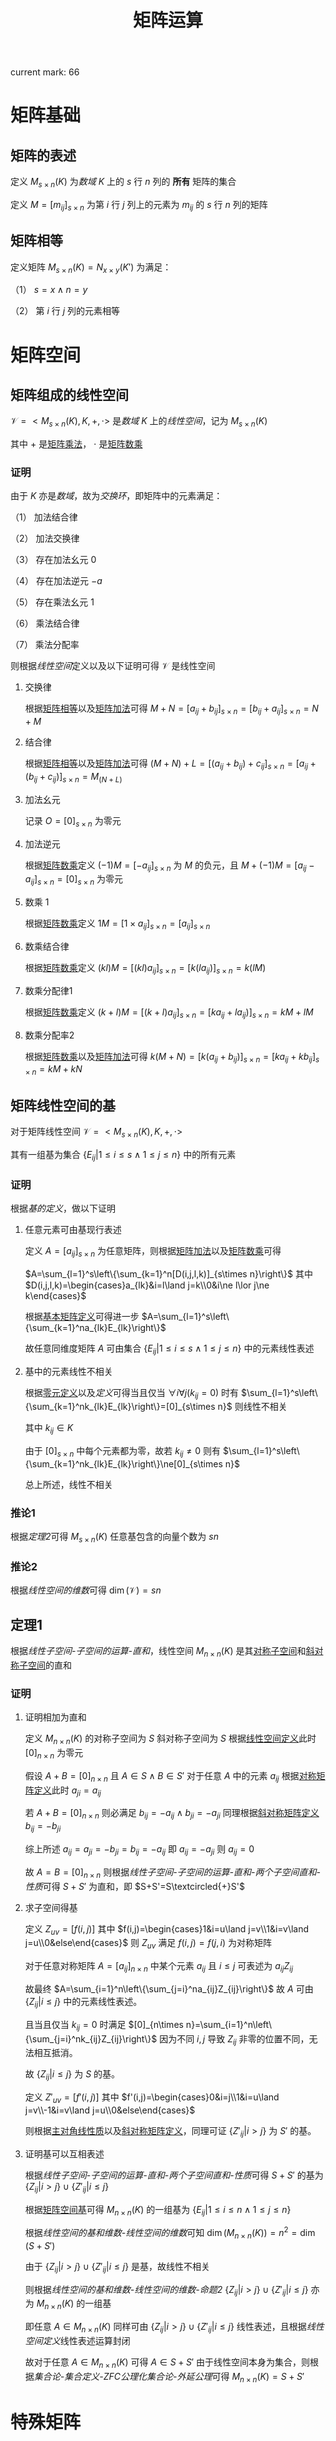 #+LATEX_CLASS: ctexart

#+TITLE: 矩阵运算

current mark: 66

* 矩阵基础

** 矩阵的表述<<MK6>>

定义 $M_{s\times n}(K)$ 为[[~/OneDrive/高等代数/Algb-1-Liner_sys_func.org::MK24][数域]] $K$ 上的 $s$ 行 $n$ 列的 *所有* 矩阵的集合

定义 $M=\left[m_{ij}\right]_{s\times n}$ 为第 $i$ 行 $j$ 列上的元素为 $m_{ij}$ 的 $s$ 行 $n$ 列的矩阵

** 矩阵相等<<MK1>>

定义矩阵 $M_{s\times n}(K)=N_{x\times y}(K')$ 为满足：

（1） $s=x\land n=y$ 

（2） 第 $i$ 行 $j$ 列的元素相等

* 矩阵空间

** 矩阵组成的线性空间<<MK10>>

$\mathcal{V}=<M_{s\times n}(K),K,+,\cdot>$ 是[[~/OneDrive/高等代数/Algb-1-Liner_sys_func.org::MK24][数域]] $K$ 上的[[~/OneDrive/高等代数/Algb-2-Liner_Space.org][线性空间]]，记为 $M_{s\times n}(K)$

其中 $+$ 是[[MK2][矩阵乘法]]， $\cdot$ 是[[MK3][矩阵数乘]]

*** 证明

由于 $K$ 亦是[[~/OneDrive/高等代数/Algb-1-Liner_sys_func.org::MK24][数域]]，故为[[~/OneDrive/高等代数/Algb-4-Multi-equ.org::MK12][交换环]]，即矩阵中的元素满足：

（1） 加法结合律

（2） 加法交换律

（3） 存在加法幺元 $0$

（4） 存在加法逆元 $-a$

（5） 存在乘法幺元 $1$

（6） 乘法结合律

（7） 乘法分配率

则根据[[~/OneDrive/高等代数/Algb-2-Liner_Space.org][线性空间]]定义以及以下证明可得 $\mathcal{V}$ 是线性空间

**** 交换律

根据[[MK1][矩阵相等]]以及[[MK2][矩阵加法]]可得 $M+N=\left[a_{ij}+b_{ij}\right]_{s\times n}=\left[b_{ij}+a_{ij}\right]_{s\times n}=N+M$

**** 结合律

根据[[MK1][矩阵相等]]以及[[MK2][矩阵加法]]可得 $(M+N)+L=\left[(a_{ij}+b_{ij})+c_{ij}\right]_{s\times n}=\left[a_{ij}+(b_{ij}+c_{ij})\right]_{s\times n}=M_(N+L)$

**** 加法幺元<<MK9>>

记录 $O=\left[0\right]_{s\times n}$ 为零元

**** 加法逆元

根据[[MK3][矩阵数乘]]定义 $(-1)M = \left[-a_{ij}\right]_{s\times n}$ 为 $M$ 的负元，且 $M+(-1)M=\left[a_{ij}-a_{ij}\right]_{s\times n}=\left[0\right]_{s\times n}$ 为零元

**** 数乘 $1$

根据[[MK3][矩阵数乘]]定义 $1M=\left[1\times a_{ij}\right]_{s\times n}=\left[a_{ij}\right]_{s\times n}$

**** 数乘结合律

根据[[MK3][矩阵数乘]]定义 $(kl)M=\left[(kl)a_{ij}\right]_{s\times n}=\left[k(la_{ij})\right]_{s\times n}=k(lM)$

**** 数乘分配律1

根据[[MK3][矩阵数乘]]定义 $(k+l)M=\left[(k+l)a_{ij}\right]_{s\times n}=\left[ka_{ij}+la_{ij})\right]_{s\times n}=kM+lM$

**** 数乘分配率2

根据[[MK3][矩阵数乘]]以及[[MK2][矩阵加法]]可得 $k(M+N)=\left[k(a_{ij}+b_{ij})\right]_{s\times n}=\left[ka_{ij}+kb_{ij}\right]_{s\times n}=kM+kN$

** 矩阵线性空间的基<<MK20>>

对于矩阵线性空间 $\mathcal{V}=<M_{s\times n}(K),K,+,\cdot>$

其有一组基为集合 $\left\{E_{ij}\big|1\leq i\leq s\land 1\leq j\leq n\right\}$ 中的所有元素

*** 证明

根据[[~/OneDrive/高等代数/Algb-2-Liner_Space.org::MK36][基的定义]]，做以下证明

**** 任意元素可由基现行表述

定义 $A=[a_{ij}]_{s\times n}$ 为任意矩阵，则根据[[MK2][矩阵加法]]以及[[MK3][矩阵数乘]]可得

$A=\sum_{l=1}^s\left\{\sum_{k=1}^n[D(i,j,l,k)]_{s\times n}\right\}$ 其中 $D(i,j,l,k)=\begin{cases}a_{lk}&i=l\land j=k\\0&i\ne l\lor j\ne k\end{cases}$

根据[[MK8][基本矩阵定义]]可得进一步 $A=\sum_{l=1}^s\left\{\sum_{k=1}^na_{lk}E_{lk}\right\}$

故任意同维度矩阵 $A$ 可由集合 $\left\{E_{ij}\big|1\leq i\leq s\land 1\leq j\leq n\right\}$ 中的元素线性表述

**** 基中的元素线性不相关

根据[[MK9][零元定义]]以及[[~/OneDrive/高等代数/Algb-2-Liner_Space.org::MK8][定义]]可得当且仅当 $\forall i\forall j(k_{ij}=0)$ 时有 $\sum_{l=1}^s\left\{\sum_{k=1}^nk_{lk}E_{lk}\right\}=[0]_{s\times n}$ 则线性不相关

其中 $k_{ij}\in K$

由于 $[0]_{s\times n}$ 中每个元素都为零，故若 $k_{ij}\ne 0$ 则有 $\sum_{l=1}^s\left\{\sum_{k=1}^nk_{lk}E_{lk}\right\}\ne[0]_{s\times n}$

总上所述，线性不相关

*** 推论1

根据[[~/OneDrive/高等代数/Algb-2-Liner_Space.org::MK43][定理2]]可得 $M_{s\times n}(K)$ 任意基包含的向量个数为 $sn$

*** 推论2<<MK52>>

根据[[~/OneDrive/高等代数/Algb-2-Liner_Space.org::MK51][线性空间的维数]]可得 $\dim\left(\mathcal{V}\right)=sn$

** 定理1

根据[[~/OneDrive/高等代数/Algb-2-Liner_Space.org][线性子空间-子空间的运算-直和]]，线性空间 $M_{n\times n}(K)$ 是其[[MK15][对称子空间]]和[[MK16][斜对称子空间]]的直和

*** 证明

**** 证明相加为直和

定义 $M_{n\times n}(K)$ 的对称子空间为 $S$ 斜对称子空间为 $S$ 根据[[MK10][线性空间定义]]此时 $[0]_{n\times n}$ 为零元

假设 $A+B=[0]_{n\times n}$ 且 $A\in S\land B\in S'$ 对于任意 $A$ 中的元素 $a_{ij}$ 根据[[MK17][对称矩阵定义]]此时 $a_{ji}=a_{ij}$

若 $A+B=[0]_{n\times n}$ 则必满足 $b_{ij}=-a_{ij}\land b_{ji}=-a_{ji}$ 同理根据[[MK18][斜对称矩阵定义]] $b_{ij}=-b_{ji}$

综上所述 $a_{ij}=a_{ji}=-b_{ji}=b_{ij}=-a_{ij}$ 即 $a_{ij}=-a_{ji}$ 则 $a_{ij}=0$

故 $A=B=[0]_{n\times n}$ 则根据[[~/OneDrive/高等代数/Algb-2-Liner_Space.org][线性子空间-子空间的运算-直和-两个子空间直和-性质]]可得 $S+S'$ 为直和，即  $S+S'=S\textcircled{+}S'$

**** 求子空间得基

定义 $Z_{uv}=[f(i,j)]$ 其中 $f(i,j)=\begin{cases}1&i=u\land j=v\\1&i=v\land j=u\\0&else\end{cases}$ 则 $Z_{uv}$ 满足 $f(i,j)=f(j,i)$ 为对称矩阵

对于任意对称矩阵 $A=[a_{ij}]_{n\times n}$ 中某个元素 $a_{ij}$ 且 $i\leq j$ 可表述为 $a_{ij}Z_{ij}$

故最终 $A=\sum_{i=1}^n\left\{\sum_{j=i}^na_{ij}Z_{ij}\right\}$ 故 $A$ 可由 $\left\{Z_{ij}\big|i\leq j\right\}$ 中的元素线性表述。

且当且仅当 $k_{ij}=0$ 时满足 $[0]_{n\times n}=\sum_{i=1}^n\left\{\sum_{j=i}^nk_{ij}Z_{ij}\right\}$ 因为不同 $i,j$ 导致 $Z_{ij}$ 非零的位置不同，无法相互抵消。

故 $\left\{Z_{ij}\big|i\leq j\right\}$ 为 $S$ 的基。

定义 $Z'_{uv}=[f'(i,j)]$ 其中 $f'(i,j)=\begin{cases}0&i=j\\1&i=u\land j=v\\-1&i=v\land j=u\\0&else\end{cases}$ 

则根据[[MK19][主对角线性质]]以及[[MK18][斜对称矩阵定义]]，同理可证 $\left\{Z'_{ij}\big|i>j\right\}$ 为 $S'$ 的基。

**** 证明基可以互相表述

根据[[~/OneDrive/高等代数/Algb-2-Liner_Space.org][线性子空间-子空间的运算-直和-两个子空间直和-性质]]可得 $S+S'$ 的基为 $\left\{Z_{ij}\big|i>j\right\}\cup\left\{Z'_{ij}\big|i\leq j\right\}$

根据[[MK20][矩阵空间基]]可得 $M_{n\times n}(K)$ 的一组基为 $\left\{E_{ij}\big|1\leq i\leq n\land 1\leq j\leq n\right\}$ 

根据[[~/OneDrive/高等代数/Algb-2-Liner_Space.org][线性空间的基和维数-线性空间的维数]]可知 $\dim(M_{n\times n}(K))=n^2=\dim(S+S')$

由于 $\left\{Z_{ij}\big|i>j\right\}\cup\left\{Z'_{ij}\big|i\leq j\right\}$ 是基，故线性不相关

则根据[[~/OneDrive/高等代数/Algb-2-Liner_Space.org][线性空间的基和维数-线性空间的维数-命题2]] $\left\{Z_{ij}\big|i>j\right\}\cup\left\{Z'_{ij}\big|i\leq j\right\}$ 亦为 $M_{n\times n}(K)$ 的一组基

即任意 $A\in M_{n\times n}(K)$ 同样可由 $\left\{Z_{ij}\big|i>j\right\}\cup\left\{Z'_{ij}\big|i\leq j\right\}$ 线性表述，且根据[[~/OneDrive/高等代数/Algb-2-Liner_Space.org][线性空间定义]]线性表述运算封闭

故对于任意 $A\in M_{n\times n}(K)$ 可得 $A\in S+S'$ 由于线性空间本身为集合，则根据[[~/OneDrive/离散数学/Disc_Math.org][集合论-集合定义-ZFC公理化集合论-外延公理]]可得 $M_{n\times n}(K)=S+S'$

* 特殊矩阵

** 单位矩阵<<MK4>>

定义单位矩阵 $I_n=[D(i,j)]_{n\times n}$ 其中 $D(i,j)=\begin{cases}1&i=j\\0&i\ne j\end{cases}$

*** 性质<<MK22>>

\begin{aligned}
A_{s\times n}I_n&= A_{s\times n}\\
I_nA_{n\times s}&= A_{s\times n}\\
\end{aligned}

**** 证明

仅证 $A_{s\times n}I_n&= A_{s\times n}$ 其他同理

根据[[MK6][矩阵定义]]以及[[MK5][矩阵乘法]]可的：

\begin{aligned}
&A_{s\times n}I_n\\
=&\left[\begin{matrix}a_{11}&a_{12}&...&a_{1n}\\a_{21}&a_{22}&...&a_{2n}\\...&...&...&...\\a_{s1}&a_{s2}&...&a_{sn}\end{matrix}\right]\left[\begin{matrix}1&0&...&0\\0&1&...&0\\...&...&...&...\\0&0&...&1\end{matrix}\right]\\
=&\left[t_{ij}=\sum_{k=1}^n a_{ik}D(k,j)\right]_{s\times n}\\
=&\left[t_{ij}=a_{ij}\right]_{s\times n}
\end{aligned}

** 基本矩阵<<MK8>>

单位矩阵定义为 $E_{lk}=[D(i,j)]_{s\times n}$ 其中 $D(i,j)=\begin{cases}1&i=l\land j=k\\0&i\ne l\lor j\ne k\end{cases}$

** 对角矩阵

定义对角矩阵为 $A_n=[D(i,j)]_{n\times n}$ 其中 $D(i,j)=\begin{cases}a_{ij}&i=j\\0&i\ne j\end{cases}$

*** 性质

**** 子空间

所有对角矩阵是[[MK10][线性空间]] $M_{n\times n}(K)$ 的子空间

***** 证明<<MK11>>

根据[[~/OneDrive/高等代数/Algb-2-Liner_Space.org][线性子空间-线性子空间充要条件]]依次证明

（1）显然对于 $M_{n\times n}(K)$ 对角矩阵不为空集

（2）根据[[MK2][矩阵加法]] $A_n+B_n$ 亦为对角矩阵

（3）根据[[MK3][矩阵数乘]] $kA_n$ 亦为对角矩阵

综上所述，对角矩阵是 $M_{n\times n}(K)$ 的线性子空间

**** 乘法封闭

定义 $A_n,B_n$ 为对角阵，则 $A_nB_n$ 根据[[MK5][矩阵乘法]]亦为对角阵

** 数量矩阵

定义 $kI_n$ 为数量矩阵，其中 $k\in K$ 且 $I_n$ 为[[MK4][单位矩阵]]

*** 性质

**** 子空间

所有数量矩阵是[[MK10][线性空间]] $M_{n\times n}(K)$ 的子空间

***** 证明

同[[MK11][之前证明]]

**** 运算性质

\begin{aligned}
(k_1I_n)(k_2I_n)&=k_1k_2I_n\\
(kI_n)A_n&=kA_n\\
(kI_n)A_n&=A_n(kI_n)
\end{aligned}

** 上（下）三角矩阵<<MK33>>

定义 $A_n=\left[D(i,j)\right]_{n\times n}$ 若：

（1） $D(i,j)=\begin{cases}a_{ij}&j\geq i\\0&j<i\end{cases}$ 则为上三角矩阵

（2） $D(i,j)=\begin{cases}a_{ij}&j\leq i\\0&j>i\end{cases}$ 则为下三角矩阵

*** 性质

**** 子空间

所有上（下）三角矩阵是[[MK10][线性空间]] $M_{n\times n}(K)$ 的子空间

证明[[MK11][同理]]

**** 乘法封闭

根据[[MK5][矩阵乘法]]定义，任意两个上三角矩阵相乘仍然得上三角矩阵

同理，任意两个下三角矩阵相乘仍然得下三角矩阵

** 对称矩阵<<MK17>>

若 $A_{s\times n}$ 为对称矩阵，则有 $A^T=A$ 即：

（1） $s=n$

（2） $A_{n\times n}^T=A_{n\times n}$

*** 性质

**** 子空间<<MK15>>

所有对称矩阵是[[MK10][线性空间]] $M_{n\times n}(K)$ 的子空间

证明[[MK11][同理]]

**** 计算性质

若 $A=[a_{ij}]_{n\times n}$ 为对称矩阵，则根据[[MK14][矩阵转置]] $a_{ij}=a_{ij}$

** 斜对称矩阵

*** 定义<<MK18>>

若 $A_{s\times n}$ 为斜对称矩阵，则有 $A^T=A$ 即：

（1） $s=n$

（2） $A_{n\times n}^T=-A_{n\times n}$

*** 性质

**** 子空间<<MK16>>

所有斜对称矩阵是[[MK10][线性空间]] $M_{n\times n}(K)$ 的子空间

证明[[MK11][同理]]

**** 主对角线<<MK19>>

斜对称矩阵的主对角线上的元素全部为 $0$

***** 证明

根据定义可得若 $A_n=\left[a_{ij}\right]_{n\times n}$ 为斜对称矩阵，则 $A_n^T=-A_n$

故有 $a_{ij}=-a_{ji}$ 则对角线上的元素有 $a_{ii}=-a_{ii}=0$

** 初等矩阵<<MK13>>

*** 定义

以[[MK4][单位矩阵]]为基础，初等矩阵主要包含一下三种

**** 第一型<<MK12>>

单位矩阵 $I_n\xrightarrow{\textcircled{i}+k\textcircled{j}}P^2_n(i,kj)$ 即单位矩阵得第 $j$ 列乘以 $k$ 加到第 $i$ 行
 
或者 $I_n\xrightarrow[\textcircled{j}+k\textcircled{i}]{} P^1_n(i,kj)$ 即单位矩阵第 $i$ 列乘以 $k$ 加到第 $j$ 列

由于单位矩阵仅对角线上的元素为 $1$ 其余均为 $0$ ，故 $j$ 行仅有 $j$ 列的元素为 $1$ 乘以 $k$ 后加到 $i$ 行，则 $i$ 行 $j$ 列元素变为 $k$

同理 $i$ 列仅有 $i$ 行元素为 $1$ 乘以 $k$ 后加到 $j$ 列后第 $j$ 列 $i$ 行的元素为 $k$

故得 $P^1_n(i,kj)=P^2_n(i,kj)$ 综合把转换后得第一型初等矩阵记作 $P_n(i,kj)$

**** 第二型

单位矩阵 $I_n\xrightarrow{\textcircled{i}\Leftrightarrow\textcircled{j}}P^1_n(i,j)$ 即单位矩阵 $i,j$ 行互换

或者 $I_n\xrightarrow[\textcircled{j}\Leftrightarrow\textcircled{i}]{}P^2_n(i,j)$ 即单位矩阵第 $j,i$ 列互换

[[MK12][同理可证]] $P^2_n(i,j)=P^1_n(i,j)$ 故记作 $P_n(i,j)$

**** 第三型

单位矩阵 $I_n\xrightarrow{k\textcircled{i}}P^1_n(ki)$ 即单位矩阵 $i$ 行乘以 $k$

或者 $I_n\xrightarrow[k\textcircled{i}]{}P^2_n(ki)$ 即单位矩阵第 $i$ 列乘以 $k$

[[MK12][同理可证]] $P^2_n(ki)=P^1_n(ki)$ 故记作 $P_n(ki)$

*** 初等变换<<MK32>>

初等矩阵相当于初等行变换，其中

**** 第一型<<MK30>>

$P_n(i,kj)A_{n\times s}$ 相当于 $A\xrightarrow{\textcircled{i}+k\textcircled{j}}B$

$A_{s\times n}P_n(i,kj)$ 相当于 $A\xrightarrow[\textcircled{i}+k\textcircled{j}]{}B$

***** 证明

仅证右乘，左乘同理

根据[[MK13][定义]] $P_n(u,kv)=\left[f(i,j)\right]_{n\times n}$ 其中 $f(i,j)=\begin{cases}k&i=u\land j=v\\1&i=j\\0&else\end{cases}$

故根据[[MK5][矩阵乘法]]可得 $P_n(u,kv)A_{s\times n}=\left[t_{ij}=\sum_{k=1}^n f(i,k)a_{kj}\right]_{s\times n}$

根据 $f(i,j)$ 的定义，对于任意 $i\ne a$ 可得 $t_{ij}=a_{ij}$

对于 $i=u$ 则有 $f(u,j)=\begin{cases}k&j=v\\1&j=u\\0&else\end{cases}$ 故有 $t_{ij}=ka_{vj}+a_{uj}$ 即矩阵 $A_{n\times s}$ 的第 $v$ 行乘以 $k$ 加上第 $u$ 行

**** 第二型<<MK42>>

$P_n(i,j)$ 右乘矩阵 $A_{n\times s}$ 相当于 $A\xrightarrow{\textcircled{i}\leftrightarrow\textcircled{j}}B$

$P_n(i,j)$ 左乘矩阵 $A_{s\times n}$ 相当于 $A\xrightarrow[\textcircled{i}\Leftrightarrow\textcircled{j}]{}B$

***** 证明

仅证右乘，左乘同理

根据[[MK13][定义]] $P_n(u,v)=\left[f(i,j)\right]_{n\times n}$ 其中 $f(i,j)=\begin{cases}1&(i=u\land j=v)\lor(i=v\land j=v)\\1&i\ne u\land i\ne v\land i=j\\0&else\end{cases}$

故根据[[MK5][矩阵乘法]]可得 $P_n(u,kv)A_{s\times n}=\left[t_{ij}=\sum_{k=1}^n f(i,k)a_{kj}\right]_{s\times n}$

当 $i\ne u\land i\ne v$ 时有 $t_{ij}=a_{ij}$

当 $i=u$ 时 $f(u,j)=\begin{cases}1&j=v\\0&else\end{cases}$ 故有 $t_{uj}=a_{vj}$ 同理可证当 $i=v$ 时 $t_{vj}=a_{uj}$

综上所述，右乘的结果为矩阵 $A_{n\times s}$ 得 $u,v$ 行互换

**** 第三型<<MK43>>

$P_n(ki)$ 右乘矩阵 $A_{n\times s}$ 相当于 $A\xrightarrow{k\textcircled{i}}B$

$P_n(ki)$ 左乘矩阵 $A_{s\times n}$ 相当于 $A\xrightarrow[k\textcircled{i}]{}B$

***** 证明

仅证右乘，左乘同理

根据[[MK13][定义]] $P_n(ku)=\left[f(i,j)\right]_{n\times n}$ 其中 $f(i,j)=\begin{cases}k&i=u\land j=u\\1&i=j\\0&else\end{cases}$

故根据[[MK5][矩阵乘法]]可得 $P_n(u,kv)A_{s\times n}=\left[t_{ij}=\sum_{k=1}^n f(i,k)a_{kj}\right]_{s\times n}$

当 $i\ne u$ 时右 $t_{ij}-a_{ij}$

当 $i=u$ 时  $f(u,j)=\begin{cases}k&j=u\\0&else\end{cases}$ 则有 $t_{uj}=ka_{uj}$ 即 $A_{n\times s}$ 的第 $u$ 行乘以 $k$

*** 与矩阵乘法<<MK48>>

初等矩阵 $P$ 与任意 $n$ 阶矩阵 $A$ 相乘有 $|PA|=|AP|=|P||A|$

**** 证明

***** 第一型

根据[[~/OneDrive/高等代数/Algb-1-Liner_sys_func.org::MK18][上三角矩阵行列式]]可得该型初等矩阵行列式 $|P|=1$

根据[[~/OneDrive/高等代数/Algb-1-Liner_sys_func.org::MK19][初等行变换]]以及[[MK32][初等变换]]可得 $|PA|=|AP|=|A|$

此时 $|PA|=|AP|=|P||A|=1|A|=|A|$ 成立

***** 第二型

根据[[~/OneDrive/高等代数/Algb-1-Liner_sys_func.org::MK13][两行互换]]可得该型初等矩阵行列式 $|P|=-1$

根据[[~/OneDrive/高等代数/Algb-1-Liner_sys_func.org::MK19][初等行变换]]以及[[MK32][初等变换]]可得 $|PA|=|AP|=-|A|$

此时 $|PA|=|AP|=|P||A|=-1|A|=-|A|$ 成立

***** 第三型

根据[[~/OneDrive/高等代数/Algb-1-Liner_sys_func.org::MK14][行乘系数]]可得该型初等矩阵行列式 $|P|=k$ 其中 $k$ 为对应的系数

根据[[~/OneDrive/高等代数/Algb-1-Liner_sys_func.org::MK19][初等行变换]]以及[[MK32][初等变换]]可得 $|PA|=|AP|=k|A|$

此时 $|PA|=|AP|=|P||A|=k|A|$ 成立

* 基本运算<<MK49>>

** 基本运算定义

*** 矩阵加法<<MK2>>

若 $M=\left[\begin{matrix}a_{11}&a_{12}&...&a_{1n}\\a_{21}&a_{22}&...&a_{2n}\\...&...&...&...\\a_{m1}&a_{m2}&...&a_{mn}\end{matrix}\right],N=\left[\begin{matrix}b_{11}&b_{12}&...&b_{1n}\\b_{21}&b_{22}&...&b_{2n}\\...&...&...&...\\b_{m1}&b_{m2}&...&b_{mn}\end{matrix}\right]$ 

则定义 $M+N=\left[\begin{matrix}a_{11}+b_{11}&a_{12}+b_{12}&...&a_{1n}+b_{1n}\\a_{21}+b_{21}&a_{22}+b_{22}&...&a_{2n}+b_{2n}\\...&...&...&...\\a_{m1}+b_{m1}&a_{m2}+b_{m2}&...&a_{mn}+b_{mn}\end{matrix}\right]$ 

*** 矩阵数乘<<MK3>>

若 $M=\left[\begin{matrix}a_{11}&a_{12}&...&a_{1n}\\a_{21}&a_{22}&...&a_{2n}\\...&...&...&...\\a_{m1}&a_{m2}&...&a_{mn}\end{matrix}\right],k\in K$ 则定义 $kM=\left[\begin{matrix}ka_{11}&ka_{12}&...&ka_{1n}\\ka_{21}&ka_{22}&...&ka_{2n}\\...&...&...&...\\ka_{m1}&ka_{m2}&...&ka_{mn}\end{matrix}\right]$

*** 矩阵乘法<<MK5>>

若 $M=\left[\begin{matrix}a_{11}&a_{12}&...&a_{1n}\\a_{21}&a_{22}&...&a_{2n}\\...&...&...&...\\a_{s1}&a_{s2}&...&a_{sn}\end{matrix}\right],N=\left[\begin{matrix}b_{11}&b_{12}&...&b_{1t}\\b_{21}&b_{22}&...&b_{2t}\\...&...&...&...\\b_{n1}&b_{n2}&...&b_{nt}\end{matrix}\right]$ 

则定义 $MN=\left[t_{ij}=\sum_{k=1}^n a_{ik}b_{kj}\right]_{s\times t}$

*** 矩阵的幂

定义 $A_n$ 为 $n$ 行 $n$ 列的矩阵，则定义 $A^k_n=A_nA_n...A_n$ 即 $A$ 的 $n$ 次幂为 $n$ 个 $A_n$ [[MK5][相乘]]

若 $k=0$ 则 $A^0_n=I_n$ 为 $n$ 阶[[MK4][单位矩阵]]

*** 矩阵转置<<MK14>>

若矩阵 $A=[a_{ij}]$ 则有 $A^t=[b_{ij}=a_{ji}]$ 即行列位置交换

*** 矩阵求逆

若矩阵 $A=[a_{ij}]$ 且[[MK28][可逆]]，则 $A^{-1}_n=\frac{1}{|A_n|}\left([U_{ij}]^T_{n\times n}\right)$ 为其逆矩阵，其中 $U_{ij}$ 定义为[[~/OneDrive/高等代数/Algb-1-Liner_sys_func.org][行列式-其他定义-代数余子式]]。

** 基本运算性质

*** 加法<<MK50>>

**** 交换律

若矩阵 $A,B$ 可加，则有 $A+B=B+A$

***** 证明

易证，略

**** 结合律

若矩阵 $A,B,C$ 两两可加，则有 $(A+B)+C=A+(B+C)$ 

***** 证明

易证，略

*** 乘法<<MK51>>

**** 结合律<<MK21>>

若可乘矩阵 $A,B,C$ 则有 $(AB)C=A(BC)$

***** 证明

定义 $A=[a_{ij}]_{u\times v},B=[b_{ij}]_{v\times w},C=[c_{ij}]_{w\times x}$ 则有

（1） $AB = \left[\sum_{l=1}^v a_{il}b_{lj}\right]_{u\times w}$

（2） $BC = \left[\sum_{l=1}^v b_{il}c_{lj}\right]_{v\times x}$

故进一步有：

（1）  $(AB)C = \left[\sum_{l=1}^w \left\{\left(\sum_{k=1}^v a_{ik}b_{kl}\right) c_{lj}\right\}\right]_{u\times x}$

（2）  $A(BC) = \left[\sum_{l=1}^v\left\{a_{il}\left(\sum_{k=1}^w b_{lk}c_{kj}\right)\right\}\right]_{u\times w}$

由于

\begin{aligned}
\sum_{l=1}^w\left\{\left(\sum_{k=1}^v a_{ik}b_{kl}\right) c_{lj}\right\}&=\sum_{l=1}^w \left(\sum_{k=1}^v a_{ik}b_{kl}c_{lj}\right)\\
&=\sum_{l=1}^w \left(a_{i1}b_{1l}c_{lj}+\sum_{k=2}^v a_{ik}b_{kl}c_{lj}\right)\\
&=\sum_{l=1}^wa_{i1}b_{1l}c_{lj} + \sum_{l=1}^w \left(\sum_{k=2}^v a_{ik}b_{kl}c_{lj}\right)\\
&=a_{i1}\sum_{l=1}^wb_{1l}c_{lj} + \sum_{l=1}^w \left(\sum_{k=2}^v a_{ik}b_{kl}c_{lj}\right)\\
&=a_{i1}\sum_{l=1}^wb_{1l}c_{lj}+a_{i2}\sum_{l=1}^wb_{2l}c_{lj}+...+a_{iv}\sum_{l=1}^wb_{vl}c_{lj}\\
&=\sum_{k=1}^v\left(a_{ik}\sum_{l=1}^wb_{kl}c_{lj}\right)\\
\end{aligned}

故有 $\sum_{l=1}^w \left\{\left(\sum_{k=1}^v a_{ik}b_{kl}\right) c_{lj}\right\}=\sum_{l=1}^v\left\{a_{il}\left(\sum_{k=1}^w b_{lk}c_{kj}\right)\right\}$ 则 $(AB)C=A(BC)$

**** 分配律<<MK54>>

若可乘矩阵 $A,B,C$ 则有 $A(B+C)=AB+AC, (A+B)C=AC+BC$

***** 证明

仅证 $A(B+C)=AB+AC$ ，另一半同理可证

定义 $A=[a_{ij}]_{u\times v},B=[b_{ij}]_{v\times w},C=[c_{ij}]_{v\times w}$ 则有

（1） $B+C=[b_{ij}+c_{ij}]_{v\times w}$

（2） $AB = \left[\sum_{l=1}^v a_{il}b_{lj}\right]_{u\times w}$

（3） $AC = \left[\sum_{l=1}^v a_{il}c_{lj}\right]_{u\times w}$

则有

（1） $AB+AC=\left[\sum_{l=1}^v a_{il}b_{lj}+\sum_{l=1}^v a_{il}c_{lj}\right]_{u\times w}=\left[\sum_{l=1}^v a_{il}(b_{lj}+c_{lj})\right]_{u\times w}$

（2） $A(B+C)=\left[\sum_{l=1}^v a_{il}(b_{lj}+c_{lj})\right]_{u\times w}$

故有 $A(B+C)=AB+AC$ 

**** 单位矩阵相乘得本身

若[[MK4][单位矩阵]] $I_n$ 与矩阵 $A=[a_{ij}]_{n\times s},B=[b_{ij}]_{s\times n}$ 则有 $I_nA=A,BI_n=B$

**** 矩阵秩的关系<<MK24>>

若矩阵 $A,B$ 可以相乘，则有 $rank(AB)\leq\min\left\{rank(A),rank(B)\right\}$ 

其中 $rank(X)$ 表示 $X$ 的[[~/OneDrive/高等代数/Algb-2-Liner_Space.org::MK55][秩]]

***** 证明

定义 $A=\left[\begin{matrix}a_{11}&a_{12}&...&a_{1n}\\a_{21}&a_{22}&...&a_{2n}\\...&...&...&...\\a_{s1}&a_{s2}&...&a_{sn}\end{matrix}\right]=\left[\vec{a}_1,...,\vec{a}_n\right]$ 其中 $\vec{a}_i=\left[\begin{matrix}a_{1i}\\a_{2i}\\...\\a_{si}\end{matrix}\right]$ 即矩阵 $A$ 的列向量

定义 $B=\left[\begin{matrix}b_{11}&b_{12}&...&b_{1t}\\b_{21}&b_{22}&...&b_{2t}\\...&...&...&...\\b_{n1}&b_{n2}&...&b_{nt}\end{matrix}\right]$ 则根据[[MK5][乘法定义]]可得 $AB=\left[\begin{matrix}\sum_{i=1}^n\vec{a}_ib_{i1}&\sum_{i=1}^n\vec{a}_ib_{i2}&...&\sum_{i=1}^n\vec{a}_ib_{it}\end{matrix}\right]$

则根据[[~/OneDrive/高等代数/Algb-2-Liner_Space.org][向量组关系-线性表述]]， $AB$ 的列向量可由 $A$ 的列向量线性表述

故根据[[~/OneDrive/高等代数/Algb-2-Liner_Space.org][向量组关系-向量组秩的性质-性质2]]可得 $AB$ 的列秩小于等于 $A$ 的列秩

进一步由于[[~/OneDrive/高等代数/Algb-2-Liner_Space.org][线性空间与矩阵-一般矩阵行秩与列秩-定义]]可的 $rank(AB)\leq rank(A)$

根据[[MK7][转置性质]]可的 $(AB)^T=B^TA^T$ 则根据本性质有 $rank\left((AB)^T\right)=rank\left(B^TA^T\right)\leq rank\left(B^T\right)$

由于[[~/OneDrive/高等代数/Algb-2-Liner_Space.org][线性空间与矩阵-一般矩阵行秩与列秩]]可的同一矩阵行秩等于列秩，固有 $rank(AB)=rank\left((AB)^T\right),rank(B)=rank\left(B^T\right)$

故亦有 $rank(AB)\leq rank(B)$

综上所述 $rank(AB)\leq\min\left\{rank(A),rank(B)\right\}$ 

*** 数乘<<MK25>>

若 $k\in K$ 其中 $K$ 为[[~/OneDrive/高等代数/Algb-1-Liner_sys_func.org][数域]]， $A,B$ 为可相乘的矩阵，则有 $(kA)B=k(AB)=A(kB)$

*** 幂

由定义可的

\begin{aligned}
A_n^kA_n^l&=A_n^lA_n^k=A_n^{k+l}\\
\left(A_n^k\right)^l&=A_n^{kl}
\end{aligned}

*** 转置<<MK7>>

\begin{aligned}
(A+B)^T&=A^T+B^T\\
(kA)^T&=kA^T\\
(AB)^T&=B^TA^T\\
\end{aligned}

**** 证明

仅证 $(AB)^T&=B^TA^T$ 定义 $A=[a_{ij}]_{s\times n},B=[b_{ij}]_{n\times m}$ 则有

\begin{aligned}
(AB)^T&=\left[t_{ij}=\sum_{k=1}^n a_{ik}b_{kj}\right]_{s\times m}^T\\
&=\left[u_{ij}=\sum_{k=1}^n a_{jk}b_{ki}\right]_{m\times s}
\end{aligned}

同理有

\begin{aligned}
B^TA^T&=\left[b'_{ij}=b_{ji}\right]_{m\times n}\left[a'_{ij}=a_{ji}\right]_{n\times s}\\
&=\left[u_{ij}=\sum_{k=1}^n b'_{ik}a'_{kj}=\sum_{k=1}^n b_{ki}a_{jk}\right]_{m\times s}\\
\end{aligned}

* 矩阵的逆<<MK28>>

矩阵 $A_n$ 行列数均为 $n$ ，若存在矩阵 $B$ 满足 $A_nB=BA_n=I$

则称 $A$ 为可逆矩阵 $B$ 为 $A$ 的逆矩阵，记作 $A^{-1}$ 其中 $I$ 为单位矩阵

** 性质

*** 逆矩阵为行列数相等的方阵<<MK23>>

由于 $A_n$ 行数为 $n$ 则 $A_nB$ 行数亦为 $n$ 。由于 $A_nB=I$ 为单位矩阵，根据[[MK4][定义]]行列相等，故得 $A_nB$ 列数亦为 $n$ 

根据[[MK5][矩阵乘法]]可得 $B$ 的行列数亦为 $n$

*** 逆矩阵唯一<<MK26>>

若 $A_n$ 可逆，则存在唯一逆矩阵

**** 证明

若 $AB=BA=I$ 且 $AC=CA=I$

则根据[[MK21][结合率]]可得 $(BA)C=B(AC)$ 进一步 $IC=BI$

根据[[MK23][之前证明]]可得 $A,B,C,I$ 行列数均相等，故根据[[MK22][单位矩阵性质]]可得 $C=B$

*** 可逆的充要条件<<MK29>>

方阵 $A_n$ 可逆的充要条件为 $|A_n|\ne0$

**** 证明

***** 必要

若 $A_n$ 可逆，则有 $A_nA^{-1}_n=I_n$ 根据[[~/OneDrive/高等代数/Algb-2-Liner_Space.org::MK8][线性相关与线性无关]] $I_n$ 列向量均线性不相关

故根据[[~/OneDrive/高等代数/Algb-2-Liner_Space.org::MK58][推论1]]可得 $rank(I_n)=n$

根据[[MK24][乘法性质]]可得 $rank(I_n)=rank(A_nA^{-1}_n)\leq rank(A_n)$ 

根据[[~/OneDrive/高等代数/Algb-2-Liner_Space.org::MK55][秩的定义]]可得 $A_n$ 秩最大为 $n$ 即 $rank(A_n)\leq n$ 故得 $rank(A_n)=n$

根据[[~/OneDrive/高等代数/Algb-2-Liner_Space.org::MK57][行列式与线性相关性]]可得 $|A_n|\ne0$ 时行列向量线性无关

同理根据[[~/OneDrive/高等代数/Algb-2-Liner_Space.org::MK55][列秩与行秩的定义]]以及[[~/OneDrive/高等代数/Algb-2-Liner_Space.org::MK56][一般矩阵行秩与列秩]]可得当且仅当行列向量线性无关时 $rank(A_n)=n$

综上所属若 $A_n$ 可逆，则 $rank(A_n)=n$ 则 $|A_n|\ne0$

***** 充分<<MK27>>

构建矩阵 $B=[U_{ij}]^T_{n\times n}$ ，其中 $U_{ij}$ 定义为 $A_n$ 对于元素 $a_{ij}$ 的[[~/OneDrive/高等代数/Algb-1-Liner_sys_func.org::MK25][代数余子式]]。

根据[[MK5][矩阵乘法]]可得 $A_nB=\left[t_{ij}=\sum_{k=1}^n a_{ik}U_{jk}\right]_{n\times n}$ ，则根据[[~/OneDrive/高等代数/Algb-2-Liner_Space.org::MK107][推论2]]可得 $t_{ij}=\begin{cases}|A_n|&i=j\\0&i\ne j\end{cases}$

则根据[[MK3][矩阵数乘]]可得 $\frac{1}{|A_n|}A_nB=I_n$ 根据[[MK25][数乘性质]]可得 $\frac{1}{|A_n|}A_nB=A_n\left(\frac{1}{|A_n|}B\right)=I_n$

类似可证 $\left(\frac{1}{|A_n|}B\right)A_n=I_n$ 且根据[[MK26][唯一性]]可得 $A^{-1}_n=\left(\frac{1}{|A_n|}B\right)$

故当 $|A_n|\ne0$ 时 $\left(\frac{1}{|A_n|}B\right)$ 存在且有定义，故 $A_n$ 可逆

** 定理

*** 定理1

若 $A_n=[a_{ij}]_{n\times n}$ 可逆，则 $A^{-1}_n=\frac{1}{|A_n|}\left([U_{ij}]^T_{n\times n}\right)$ ，其中 $U_{ij}$ 定义为 $a_{ij}$ 的[[~/OneDrive/高等代数/Algb-1-Liner_sys_func.org::MK25][代数余子式]]

证明与[[MK27][之前]]同理。进一步定义 $A^*=[U_{ij}]^T_{n\times n}$ 成为矩阵 $A$ 的伴随矩阵

*** 定理2<<MK31>>

若 $n$ 阶矩阵 $A_n,B_n$ 满足 $A_nB_n=I_n$ 其中 $I_n$ 是[[MK4][单位矩阵]]，则有 $A_n,B_n$ 可逆且 $A_n^{-1}=B_n,B^{-1}_n=A_n$

**** 证明

根据[[~/OneDrive/高等代数/Algb-2-Liner_Space.org][线性相关与线性无关-定义]] $I_n$ 行、列向量均线性不相关，故根据[[~/OneDrive/高等代数/Algb-2-Liner_Space.org][线性空间与矩阵-一般矩阵行秩与列秩-推论1]]可得 $rank(I_n)=n$

根据[[MK24][乘法性质]]可得 $rank(I_n)=rank(A_nB_n)\leq rank(A_n)$ 

根据[[~/OneDrive/高等代数/Algb-2-Liner_Space.org][线性空间与矩阵-矩阵的秩与行列式]]可得 $A_n$ 秩最大为 $n$ 即 $rank(A_n)\leq n$ 故得 $rank(A_n)=n$

根据[[~/OneDrive/高等代数/Algb-2-Liner_Space.org][线性空间与矩阵-行列式与线性相关性]]可得 $|A_n|\ne0$ 故根据[[MK29][充要条件]]可得 $A_n$ 可逆

即存在 $A_n^{-1}$ 满足 $A_n^{-1}A_n=A_nA_n^{-1}=I_n$ 又根据[[MK26][唯一性]]可得 $B=A_n^{-1}$

同理可证 $B_n$ 可逆且 $B^{-1}_n=A_n$

*** 定理3<<MK36>>

[[MK13][初等矩阵]]均可逆，且有：

\begin{aligned}
&P_n(i,kj)^{-1}=P_n(i,-kj)\\
&P_n(i,j)^{-1}=P_n(i,j)\\
&P_n(ki)^{-1}=P_n\left(\frac{1}{k}i\right)
\end{aligned}

**** 证明

仅证 $P_n(i,kj)^{-1}=P_n(i,-kj)$ 根据[[MK12][定义]]可得该矩阵位[[MK4][单位矩阵]]第 $i$ 行加上 $j$ 行的 $k$ 倍所得

故仅需在 $i$ 行减去 $j$ 行的 $k$ 倍即得单位矩阵。

根据[[MK30][初等变换]]可得当乘以 $P_n(i,-kj)$ 相当与该初等变换。

*** 定理4<<MK35>>

若矩阵 $S_i,i\in N\land 1\leq i\leq n$ 为 $n$ 个 $k$ 阶可逆矩阵，则有 $\prod_{i=1}^n S_i$ 可逆

且其逆矩阵位 $\prod_{i=n}^1 S^{-1}_i$ （注意：此处第一个位 $S^{-1}_n$ 依次递减）

即可逆矩阵乘法封闭

**** 证明

当 $n=2$ 时根据[[MK21][结合律]] $(S_1S_2)(S^{-1}_2S^{-1}_1)=S_1(S_2S^{-1}_2)S^{-1}_1=S_1IS^{-1}_1=I$ 根据[[MK31][定理2]]可得 $(S_1S_2)$ 可逆，且 $(S_1S_2)^{-1}=S^{-1}_2S^{-1}_1$

当 $n=k+1$ 且 $n=k$ 成立时 $\prod_{i=1}^k S_i$ 可逆且逆矩阵为 $\prod_{i=k}^1 S^{-1}_i$ 

则根据 $n=2$ 时证明 $\left(\prod_{i=k}^1 S_i\right)S_{k+1}$ 可逆，且 $\left[\left(\prod_{i=k}^1 S_i\right)S_{k+1}\right]^{-1}=S^{-1}_{k+1}\left(\prod_{i=k}^1 S^{-1}_i\right)=\left(\prod_{i=k+1}^1 S^{-1}_i\right)$

*** 定理5

若矩阵 $A_n$ 可逆，则其[[MK14][转置]]矩阵 $A^T_n$ 亦可逆，且其逆矩阵为 $\left(A^T_n\right)^{-1}=\left(A^{-1}_n\right)^T$ 

**** 证明

根据[[MK7][转置性质]]可得 $I=I^T=\left(AA^{-1}\right)^T=\left(A^{-1}\right)^TA^T$ 同理可证 $A^T\left(A^{-1}\right)^T=I$

*** 定理6<<MK35>>

若矩阵 $A_n$ 可逆，则必可经过[[MK32][初等变换]]化为[[MK4][单位矩阵]]

**** 证明

由于任意行列式可经过[[MK32][初等变换]]化为[[~/OneDrive/高等代数/Algb-1-Liner_sys_func.org][线性方程组-其他定义-阶梯矩阵]]

则根据[[~/OneDrive/高等代数/Algb-2-Liner_Space.org][线性空间与矩阵-阶梯矩阵的行秩与列秩]]可知 $\dim(A_n)=n$ 与主元个数相等

由于 $A_n$ 为 $n$ 行列的方阵，则化为阶梯矩阵后必为[[MK33][上三角矩阵]]

故可通过初等变换：

（1）将所有主元除以自身变为 $1$

（2）从最后一行开始，依次递减消去该行主元同列的所有元素，使其为零

故得单位矩阵

*** 定理7<<MK37>>

方阵 $A_n$ 可逆的充要条件是 $A_n=\prod_{i=1}^n P_i$ 其中 $n$ 为有限数，$P_i$ 为[[MK13][初等矩阵]]

**** 证明

***** 充分

根据[[MK35][定理6]]以及[[MK32][初等变换]]可得 $A_n$ 可逆，则有 $A_n\prod_{i=1}^n P_i=I_n$ 其中 $I_n$ 位 $n$ 阶[[MK4][单位矩阵]]

根据[[MK35][定理4]]可得 $\left(\prod_{i=1}^nP_i\right)^{-1}=\prod_{i=n}^1P^{-1}_i$ 故有 $A_n=A_nI_n=A_n\prod_{i=1}^nP_i\left(\prod_{i=1}^nP_i\right)^{-1}=I_n\left(\prod_{i=1}^nP_i\right)^{-1}=I_n\prod_{i=n}^1P^{-1}_i$

故有 $A_n=\prod_{i=n}^1P^{-1}_i$ 其中 $P^{-1}_n$ 为初等矩阵的逆矩阵

根据[[MK36][定理3]]可得初等矩阵逆矩阵仍为初等矩阵，故证毕。

***** 必要

若 $A_n=\prod_{i=1}^n P_i$ 根据[[MK36][定理3]]初等矩阵可逆，根据[[MK35][定理4]]可得可逆矩阵相乘仍然可逆。

故 $A_n$ 可逆

*** 定理8<<MK46>>

定义矩阵 $A=[a_{ij}]_{s\times n}$ ，另外定义可逆矩阵 $B_s,C_n$ 分别位 $s$ 阶 $n$ 阶可逆矩阵。

则有 $\dim(A)=\dim(B_sA)=\dim(AC_n)$ 即矩阵乘以可逆矩阵，其秩不变

**** 证明

根据[[MK37][定理7]]可得 $AC_n=\prod_{i=1}^u P_i$ 其中 $P_i$ 为[[MK13][初等矩阵]]

根据[[MK32][初等变换]]可得上述乘法可定义为对矩阵 $A$ 做初等变换，

故根据[[~/OneDrive/高等代数/Algb-2-Liner_Space.org][线性空间与矩阵-一般矩阵行秩与列秩-推论3]]可得初等变换不改变矩阵的秩。

故有 $\dim(A)=\dim(AC_n)$ 同理可证 $\dim(A)=\dim(B_sA)$

*** 定理9

若 $A_n=[a_{ij}]_{n\times n}$ 为可逆矩阵，则定义矩阵 $[A_n\ I]=[f(i,j)]_{n\times 2n}$ 其中 $f(i,j)=\begin{cases}a_{ij}&j\leq n\\1&j>n\land j=i\\0&else\end{cases}$

即矩阵的前 $n$ 行列为 $A_n$ 的元素，第 $n+1$ 列开始为[[MK4][单位矩阵]] $I$ 中的元素

则若 $A_n$ 经过一系列初等行变换 $\prod_{i=1}^z P_i$ 可得 $I$ 则有 $[A_n\ I]$ 经过同样的初等行变换可得 $[I\ A^{-1}_n]$

**** 证明

根据[[MK35][定理6]]可得 $A_n$ 可逆则必有 $\left(\prod_{i=1}^z P_i\right)A_n=I$ 则有  $\left(\prod_{i=1}^z P_i\right)I=\left(\prod_{i=1}^z P_i\right)A_nA^{-1}_n=IA^{-1}_n=A^{-1}_n$

故 $I$ 经过同样 $\prod_{i=1}^z P_i$ 的初等行变换，可得 $A^{-1}_n$

由于 $[A_n\ I]$ 矩阵中所有初等行变换同样操作与 $A_n$ 和 $I$ 上。故若初等行变换 $\prod_{i=1}^z P_i$ 能使 $A_n$ 成为 $I$ 则根据上述证明能使 $I$ 成为 $A^{-1}_n$

* 矩阵分块

** 定义<<MK38>>

定义矩阵 $A=[a_{ij}]_{s\times n}$ 定义 $0=x_1\leq...\leq x_u=s$ 以及 $0=y_1\leq...\leq y_v=n$

则定义 $A_{lk}=[a'_{ij}]_{(x_{l+1}-x_l)\times(y_{k+1}-y_k)}$ 为子矩阵，其中 $a'_{ij}=a_{(x_l+i)(y_k+j)}$

故 $A$ 可分解为由子矩阵构成的 $A=[A_{ij}]_{u\times v}$ 。该过程定义位矩阵的分块

** 性质

*** 分块矩阵乘法<<MK41>>

定义矩阵 $A=[a_{ij}]_{s\times n}$ 以及 $0=x_1\leq...\leq x_u=s,0=y_1\leq...\leq y_v=n$ 以及分块后 $A=[A_{ij}]_{u\times v}$ 

其中 $A_{lk}=[a'_{ij}]_{(x_{l+1}-x_l)\times(y_{k+1}-y_k)}$ ，且 $a'_{ij}=a_{(x_l+i)(y_k+j)}$

定义矩阵 $B=[b_{ij}]_{n\times m}$ 以及 $0=y_1\leq...\leq y_v=n,0=z_1\leq...\leq z_w=m$ 以及分块后 $B=[B_{ij}]_{v\times w}$

其中 $B_{lk}=[b'_{ij}]_{(y_{l+1}-x_l)\times(z_{k+1}-y_k)}$ ，且 $b'_{ij}=b_{(y_l+i)(z_k+j)}$

则有 $AB=C$ 可根据 $0=x_1\leq...\leq x_u=s,0=z_1\leq...\leq z_w=m$ 分块，分块后 $AB=[C_{ij}]_{u\times w}$ 

且 $C_{ij}=\sum_{k=1}^vA_{ik}B_{kj}$

**** 证明 

定义 $C_{qr}=[c_{ij}]_{(x_{q+1}-x_q)\times(z_{r+1}-z_r)}$ 根据[[MK5][矩阵乘法]]可得 $c_{ij}=\sum_{k=1}^na_{(x_q+i)k}b_{k(z_r+j)}=\sum_{k=1}^v\left(\sum_{l=y_k+1}^{y_{k+1}} a_{(x_q+i)l}b_{l(z_r+j)}\right)$

同理可得 $A_{qk}B_{kr}=[d_{ij}]$ 其中 $d_{ij}=\sum_{l=y_k+1}^{y_{k+1}} a'_{il}b'_{lj}=\sum_{l=y_k+1}^{y_{k+1}} a_{(x_q+i)l}b_{l(z_r+j)}$

定义 $C'_{qr}=\sum_{k=1}^vA_{qk}B_{kr}$ 

则根据定义 $A_{qk}$ 为 $x_{q+1}-x_q$ 行 $y_{k+1}-y_k$ 列矩阵

同理可得 $B_{kr}$ 为 $y_{k+1}-y_k$ 行 $z_{r+1}-z_r$ 列矩阵

则根据矩阵乘法可得 $A_{qk}B_{kr}$ 为 $x_{q+1}-x_q$ 行 $z_{r+1}-z_r$ 列矩阵

故根据[[MK2][矩阵加法]] $C'_{qr}$ 存在，且 $C'_{qr}=[c'_{ij}]_{(x_{q+1}-x_q)\times(z_{r+1}-z_r)}$ 

进一步 $c'_{ij}=\sum_{k=1}^v\left(\sum_{l=y_k+1}^{y_{k+1}} a_{(x_q+i)l}b_{l(z_r+j)}\right)$ 即 $c'_{ij}=c_{ij}$

由于 $C'_{qr},C_{qr}$ 均为 $x_{q+1}-x_q$ 行 $z_{r+1}-z_r$ 列矩阵，且 $c'_{ij}=c_{ij}$ 固根据[[MK1][矩阵相等]]有 $C_{ij}=C'_{ij}=\sum_{k=1}^vA_{ik}B_{kj}$

*** 分块矩阵初等变换<<MK44>>

**** 初等行变换<<MK39>>

定义矩阵 $A$ ，可分块为 $A=[A_{ij}]_{s\times n}$ ，则分块矩阵初等行变换分为以下三型

***** 第一型

$A$ 的第 $k$ 分块行左乘矩阵 $P$ 后加到第 $l$ 分块行，即 $A'=[A'_{ij}]_{x\times n}$ 其中 $A'_{ij}=\begin{cases}A_{ij}+PA_{kj}&i=l\\A_{ij}&else\end{cases}$

记作 $A\xrightarrow[]{\textcircled{l}+P\textcircled{k}}A'$

***** 第二型

$A$ 的第 $k,l$ 分块行互换，即 $A'=[A'_{ij}]$ 其中 $A'_{ij}=\begin{cases}A_{kj}&i=l\\A_{lj}&i=k\\A_{ij}&else\end{cases}$

记作 $A\xrightarrow[]{\textcircled{l}\leftrightarrow\textcircled{k}}A'$

***** 第三型

A 的第 $k$ 分块行左乘以可逆矩阵 $P$ ，即 $A'= [A'_{ij}]$ 其中 $A ' _{ij}=\begin{cases}PA_{ij}&i=k\\A_{ij}&else\end{cases}$

记作 $A\xrightarrow[]{P\textcircled{k}}A'$

**** 初等列变换<<MK40>>

定义矩阵 $A$ ，可分块为 $A=[A_{ij}]_{s\times n}$ ，则分块矩阵初等列变换分为以下三型

***** 第一型

$A$ 的第 $k$ 分块列右乘矩阵 $P$ 后加到第 $l$ 分块列，即 $A'= [A'_{ij}]_{x\times n}$ 其中 $A'_{ij}=\begin{cases}A_{ij}+A_{ik}P&j=l\\A_{ij}&else\end{cases}$

记作 $A\xrightarrow[\textcircled{l}+P\textcircled{k}]{}A'$

***** 第二型

$A$ 的第 $k,l$ 分块列互换，即 $A'= [A'_{ij}]$ 其中 $A'_{ij}=\begin{cases}A_{ik}&j=l\\A_{il}&j=k\\A_{ij}&else\end{cases}$

记作 $A\xrightarrow[\textcircled{l}\leftrightarrow\textcircled{k}]{}A'$

***** 第三型

A 的第 $k$ 分块列右乘以可逆矩阵 $P$ ，即 $A'= [A'_{ij}]$ 其中 $A ' _{ij}=\begin{cases}A_{ij}P&j=k\\A_{ij}&else\end{cases}$

记作 $A\xrightarrow[\textcircled{k}P]{}A'$

*** 分块初等矩阵<<MK45>>

定义[[MK4][单位矩阵]] $I$ 经过[[MK38][分块]]后 $I=[I_{ij}]$ 其中 $I_{ij}$ 只能为[[MK4][单位矩阵]]或[[MK9][零矩阵]]。

由于子矩阵只能为单位矩阵或零矩阵，故分块行列必须相等，以保证子矩阵仅有对角上的元素为 $1$ 。

且由于根据[[MK3][矩阵乘法]]以及[[MK22][单位矩阵性质]]可得：

（1） 左（右）乘仅需行（列）数特定即可

（2） $P$ 只要可乘，则 $IP=PI=P$

综上所述，该限制不影响初等矩阵功能。

由于每个子矩阵阶可能不同，故必须分行列。

**** 行初等矩阵

分块后行初等矩阵分为以下三型：

***** 第一型

根据[[MK39][初等行变换]]的第一型，定义为 $I$ 的第 $k$ 分块行乘以矩阵 $P$ 加到第 $l$ 行

最终结果 $I'=[I'_{ij}]$ 其中 $I'_{ij}=\begin{cases}P&i=l\land j=k\\I_{ii}&i=j\\ [0] &else\end{cases}$ 其中 $I_{ii}$ 为单位矩阵

根据[[MK41][分块矩阵乘法]]以及[[MK30][之前证明]]可证该 $I'A$ 相当于[[MK39][初等行变换第一型]]

***** 第二型

根据[[MK39][初等行变换]]的第二型，定义为 $I$ 的第 $k,l$ 分块行互换

最终结果 $I'= [I'_{ij}]$ 其中 $I'_{ij}=\begin{cases}[0]&i=j=l\lor i=j=k\\I_{kk}&i=l\land j=k\\I_{ll}&i=k\land j=l\\I_{ij}&else\end{cases}$

根据[[MK41][分块矩阵乘法]]以及[[MK42][之前证明]]可证该 $I'A$ 相当于[[MK39][初等行变换第二型]]

***** 第三型

根据[[MK39][初等行变换]]的第三型，定义为 $I$ 的第 $k$ 分块行乘以可逆矩阵 $P$

最终结果 $I'= [I'_{ij}]$ 其中 $I'_{ij}=\begin{cases}P&i=j=k\\I_{ij}&else\end{cases}$

根据[[MK41][分块矩阵乘法]]以及[[MK42][之前证明]]可证该 $I'A$ 相当于[[MK39][初等行变换第三型]]

**** 列初等矩阵

分块后列初等矩阵分为以下三型：

***** 第一型

根据[[MK40][初等列变换]]的第一型，定义为 $I$ 的第 $k$ 分块列乘以矩阵 $P$ 加到第 $l$ 列

最终结果 $I'= [I'_{ij}]$ 其中 $I'_{ij}=\begin{cases}I_{ij}+P&j=l\land i=k\\I_{ij}&else\end{cases}$

根据[[MK41][分块矩阵乘法]]以及[[MK30][之前证明]]可证该 $AI'$ 相当于[[MK40][初等列变换第一型]]

***** 第二型

根据[[MK40][初等列变换]]的第二型，定义为 $I$ 的第 $k,l$ 分块列互换

最终结果 $I'= [I'_{ij}]$ 其中 $I'_{ij}=\begin{cases}[0]&i=j=l\lor i=j=k\\I_{ll}&i=l\land j=k\\I_{kk}&i=k\land j=l\\I_{ij}&else\end{cases}$

根据[[MK41][分块矩阵乘法]]以及[[MK30][之前证明]]可证该 $AI'$ 相当于[[MK40][初等列变换第二型]]

***** 第三型

根据[[MK40][初等列变换]]的第三型，定义为 $I$ 的第 $k$ 分块列乘以可逆矩阵 $P$

最终结果 $I'= [I'_{ij}]$ 其中 $I'_{ij}=\begin{cases}P&i=j=k\\I_{ij}&else\end{cases}$

根据[[MK41][分块矩阵乘法]]以及[[MK42][之前证明]]可证该 $AI'$ 相当于[[MK40][初等列变换第三型]]

** 定理

*** 定理1<<MK47>>

[[MK45][分块初等矩阵]]均可逆

**** 证明

根据[[MK4][单位矩阵]]定义可得 $I$ 为满秩，即可逆。

则根据[[MK45][分块初等矩阵]]可得，显然第一，二型不改变可逆性。

第三型由于 $P,I_{kk}$ 可逆，则根据[[MK35][定理4]]可得 $I_{kk}P=PI_{kk}=P$ 可逆。则 $\dim(P)=n$ 其中 $n=\dim(I_{kk})$ 

故根据[[~/OneDrive/高等代数/Algb-2-Liner_Space.org][线性空间与矩阵-一般矩阵行秩与列秩-推论1]]可得调整后 $I'$ 矩阵中 $P$ 分块所在的列线性不相关

且显然除去 $P$ 分块的其他列也线性不相关，故 $I'$ 所有列线性不相关，即满秩，即可逆

*** 定理2

矩阵[[MK44][分块初等变换]]不改变矩阵的秩

**** 证明

根据[[MK45][分块初等矩阵]]可得初等变换相当于乘以相应的初等矩阵。

根据[[MK47][定理1]]可知所有分块初等矩阵均可逆，则根据[[MK46][定理8]]可得矩阵乘以分块初等矩阵不改变秩。

故，矩阵的分块初等变换亦不改变秩。

* 特征值和特征向量<<MK55>>

设 $A=[a_{ij}]_{n\times n}\in M_{n\times n}(K)$ 为[[~/OneDrive/高等代数/Algb-1-Liner_sys_func.org::MK24][数域]] $K$ 上 $n$ 阶矩阵

存在常数 $\lambda\in K$ 及不全为零 $n$ 维向量 $\vec{x}\in M_{n\times 1}(K)$ 使得 $A\vec{x}=\lambda\vec{x}$

则称 $\lambda$ 为 $A$ 的 *特征值* $\vec{x}$ 为相应的 *特征向量*

** 求解

由于 $A\vec{x}=\lambda\vec{x}$ 则根据[[MK2][矩阵加法]]，[[MK54][乘法分配率]]、[[MK21][乘法结合律]]以及[[MK22][单位矩阵性质]]

可得 $A\vec{x}=\lambda E\vec{x}\rightarrow \left(E\lambda-A\right)\vec{x}=\vec{0}\in M_{n\times 1}(K)$ 其中 $E$ 为[[MK4][单位矩阵]]

显然 $\left(E\lambda-A\right)\vec{x}=\vec{0}$ 可对应[[~/OneDrive/高等代数/Algb-1-Liner_sys_func.org::MK28][其次线性方程组]]，由于 $\vec{x}$ 为非零向量，即有非零解

则根据[[~/OneDrive/高等代数/Algb-1-Liner_sys_func.org::MK30][推论]]可得 $|E\lambda-A|=0$ 进而求解使行列式为零的 $\lambda$

** 对角化<<MK57>>

若 $n$ 阶矩阵 $A$ 存在 $n$ 个[[~/OneDrive/高等代数/Algb-2-Liner_Space.org::MK8][线性不相关特]]征向量 $\{\vec{x}_1,\vec{x}_2,...,\vec{x}_n\}$ 其中 $\vec{x}_i=\left[\begin{matrix}x_{i1}\\x_{i2}\\...\\x_{in}\end{matrix}\right]$ 则存在正交矩阵 $P=[x_{ij}]_{n\times n}$

使得 $P^{-1}AP=\Lambda=\left[\begin{matrix}\lambda_1&0&...&0\\0&\lambda_2&...&0\\...&...&...&...\\0&0&...&\lambda_n\end{matrix}\right]$ 其中 $\lambda_i$ 为特征向量 $\vec{x}$ 对应的特征值

*** 证明

由于线性无关，故根据[[~/OneDrive/高等代数/Algb-2-Liner_Space.org::MK57][行列式与线性相关]]可得 $|P|\ne0$ 进一步根据[[MK29][可逆充要条件]]可得存在逆矩阵 $P^{-1}$

根据[[MK5][矩阵乘法]]，[[MK54][分配率]]，[[MK2][矩阵加法]]以及 $A\vec{x}=\lambda_i\vec{x}_i$ 有

\begin{aligned}
AP=&\left[\begin{matrix}a_{11}&a_{12}&...&a_{1n}\\a_{21}&a_{22}&...&a_{2n}\\...&...&...&...\\a_{n1}&a_{n2}&...&a_{nn}\end{matrix}\right]\left[\begin{matrix}x_{11}&x_{12}&...&x_{1n}\\x_{21}&a_{22}&...&x_{2n}\\...&...&...&...\\x_{n1}&x_{n2}&...&x_{nn}\end{matrix}\right]\\
=&\left[\begin{matrix}a_{11}&a_{12}&...&a_{1n}\\a_{21}&a_{22}&...&a_{2n}\\...&...&...&...\\a_{n1}&a_{n2}&...&a_{nn}\end{matrix}\right]\left(\left[\begin{matrix}x_{11}&0&...&0\\x_{21}&0&...&0\\...&...&...&...\\x_{n1}&0&...&0\end{matrix}\right]+...+\left[\begin{matrix}0&0&...&x_{1n}\\0&0&...&x_{2n}\\...&...&...&...\\0&0&...&x_{nn}\end{matrix}\right]\right)\\
=&\left[\begin{matrix}\lambda_1x_{11}&0&...&0\\\lambda_1x_{21}&0&...&0\\...&...&...&...\\\lambda_1x_{n1}&0&...&0\end{matrix}\right]+...+\left[\begin{matrix}0&0&...&\lambda_nx_{1n}\\0&0&...&\lambda_nx_{2n}\\...&...&...&...\\0&0&...&\lambda_nx_{nn}\end{matrix}\right]\\
=&\left[\begin{matrix}\lambda_1x_{11}&\lambda_2x_{12}&...&\lambda_nx_{1n}\\\lambda_1x_{21}&\lambda_2a_{22}&...&\lambda_nx_{2n}\\...&...&...&...\\\lambda_1x_{n1}&\lambda_2x_{n2}&...&\lambda_nx_{nn}\end{matrix}\right]\\
=&\left[\begin{matrix}x_{11}&x_{12}&...&x_{1n}\\x_{21}&a_{22}&...&x_{2n}\\...&...&...&...\\x_{n1}&x_{n2}&...&x_{nn}\end{matrix}\right]\left[\begin{matrix}\lambda_1&0&...&0\\0&\lambda_2&...&0\\...&...&...&...\\0&0&...&\lambda_n\end{matrix}\right]\\
=&P\Lambda
\end{aligned}

故根据[[MK21][结合律]]以及[[MK22][单位矩阵性质]]可得 $P^{-1}AP=P^{-1}(AP)=P^{-1}(P\Lambda)=P^{-1}P\Lambda=I\Lambda=\Lambda$

** 性质

*** 性质1<<MK62>>

[[MK17][对称矩阵]] $A$ 有不同[[MK55][特征值]] $\lambda_1\ne\lambda_2$ 以及对应特征向量 $\vec{x}_1,\vec{x}_2$ 则 $\vec{x}_1^T\vec{x}_2=0$ 即正交

**** 证明

定义 $A\vec{x}_1=\lambda_1\vec{x}_1,A\vec{x}_2=\lambda_2\vec{x}_2$ 其中 $\lambda_1\ne\lambda_2$ 则有 $\vec{x}_2^TA\vec{x}_1=\lambda_1\vec{x}_2^T\vec{x}_1$

由于实对称矩阵 $A^T=A$ 且由于[[MK5][矩阵乘法]]以及[[MK14][转置]]有 $\vec{x}_2^TA\vec{x}_1=(A\vec{x}_2)^T\vec{x}_1=(\lambda_2\vec{x}_2)^T\vec{x}_1=\lambda_2\vec{x}_2^T\vec{x}_1$

即 $\lambda_1\vec{x}_2^T\vec{x}_1=\lambda_2\vec{x}_2^T\vec{x}_1\Rightarrow (\lambda_1-\lambda_2)\vec{x}_2^T\vec{x}_1=0$ 由于 $\lambda_1\ne\lambda_2$ 故有 $\vec{x}_2^T\vec{x}_1=0$

** 实对称矩阵

矩阵 $A$ 满足 $A\in M_{n\times n}(\mathbb{R})$ 且为[[MK17][对称矩阵]]

*** 性质

**** 性质1<<MK56>>

实对称矩阵[[MK55][特征值]]为实数

***** 证明

根据特征值定义以及[[MK14][转置]] $A\vec{x}=\lambda\vec{x}\Rightarrow (A\vec{x})^T=(\lambda\vec{x})^T\Rightarrow\vec{x}^TA^T=\vec{x}^T\lambda$

对以上等式两边取[[~/OneDrive/复变函数/Cplx_fc.org::MK93][共轭]] $\overline{\vec{x}^TA^T}=\overline{\vec{x}^T\lambda}\Rightarrow \overline{\vec{x}^T}\cdot\overline{A^T}=\overline{\lambda}\cdot\overline{\vec{x}^T}\Rightarrow\overline{\vec{x}^T}\cdot\overline{A^T}\cdot\vec{x}=\overline{\lambda}\cdot\overline{\vec{x}^T}\cdot\vec{x}$

由于对称实矩阵 $A^T=A,\overline{A}=A\Rightarrow \overline{A^T}=A$ 故有 $\overline{\vec{x}^T}\cdot A\cdot\vec{x}=\overline{\vec{x}^T}\cdot \lambda\cdot\vec{x}=\overline{\lambda}\cdot\overline{\vec{x}^T}\cdot\vec{x}$

故 $\overline{\lambda}=\lambda$ 得出特征值必为实数

**** 性质2<<MK63>>

实对称矩阵[[MK55][特征向量]]亦为实数

***** 证明

由于 $(E\lambda-A)\vec{x}=0$ 根据[[MK56][性质1]] $\lambda$ 为实数，故得 $E\lambda-A$ 亦为实数矩阵

显然若存在 $\vec{x}$ 满足 $(E\lambda-A)\vec{x}=0$ 则 $\vec{x}$ 必为实数

*** 定理<<MK61>>

实对称矩阵 $A\in M_{n\times n}(\mathbb{R})$ 必存在 $n$ 个[[~/OneDrive/高等代数/Algb-2-Liner_Space.org::MK8][线性无关]]的特征向量。即实对称矩阵可[[MK57][对角化]]

**** 证明

***** 实数[[~/OneDrive/高等代数/Algb-2-Liner_Space.org::MK105][幂空间]]的[[~/OneDrive/高等代数/Algb-2-Liner_Space.org::MK51][维度]]<<MK58>>

定义 $\mathcal{V}=<\mathbb{R},\mathbb{R},+,\times>$ 易证 $\dim(\mathcal{V})=1$ 则根据[[~/OneDrive/高等代数/Algb-2-Liner_Space.org::MK104][定理2]]可得 $\mathcal{V}^n=<\mathbb{R}^n,\mathbb{R},+,\times>$ 的维度为 $n$      

***** 证明存在正交矩阵转换为上三角矩阵<<MK59>>

假设对于 $n-1$ 阶实对称矩阵 $B$ 存在正交矩阵 $S=[\begin{matrix}\vec{s}_2&\vec{s}_3&...&\vec{s}_n\end{matrix}]$

其中 $|\vec{s}_i|=1,\vec{s}_i\cdot\vec{s}_j=0,i\ne j$ 使得 $S^{-1} B S=S^T A_{n-1} S=\left[\begin{matrix}\lambda_2&*&...&*\\0&\lambda_3&...&*\\...&...&...&...\\0&0&...&\lambda_n\end{matrix}\right]$

对于 $n$ 阶矩阵 $A$ 假设其中一个特征值为 $\lambda$ 对应特征向量 $\vec{q}_1$ 其长度为 $|\vec{q}_1|=1$

以 $\vec{q}_1$ 为基准建立一组长度为 $1$ ，易证存在 $\vec{q}_2,...,\vec{q}_n$ 满足正交，即 $\vec{q}_1,\vec{q}_2,...,\vec{q}_n\Rightarrow |\vec{q}_i|=1,\vec{q}_i\cdot\vec{q}_j=0,i\ne j$

则定义 $Q=[\begin{matrix}\vec{q}_1&\vec{q}_2&...&\vec{q}_n\end{matrix}]$ 故有 $AQ=[\begin{matrix}A\vec{q}_1&A\vec{q}_2&...&A\vec{q}_n\end{matrix}]$

由于 $A\vec{q}_i\in \mathbb{R}^n$ 故本质上是[[~/OneDrive/高等代数/Algb-2-Liner_Space.org::MK105][幂空间]] $\mathcal{V}^n=<\mathbb{R}^n,\mathbb{R},+,\times>$ 的元素，同理 $\vec{q}_i\in\mathbb{R}^n$ 亦为幂空间元素

由于正交，故根据[[~/OneDrive/高等代数/Algb-2-Liner_Space.org::MK103][定理1]] $\{\vec{q}_1,...,\vec{q}_n\}$ [[~/OneDrive/高等代数/Algb-2-Liner_Space.org::MK8][线性无关]]，进一步根据[[~/OneDrive/高等代数/Algb-2-Liner_Space.org::MK42][命题2]]可得 $\{\vec{q}_1,...,\vec{q}_n\}$ 是幂空间的[[~/OneDrive/高等代数/Algb-2-Liner_Space.org::MK36][基]]

故 $A\vec{q}_i$ 必可用 $\vec{q}_i$ 的线性组合表示，即 $A\vec{q}_i=\sum_{j=1}^n b_{ij}\vec{q}_j$ ，进一步根据根据特征值定义有

\begin{aligned}
AQ&=\left[\begin{matrix}\lambda\vec{q}_1&\left[\begin{matrix}b_{21}\\b_{22}\\...\\b_{2n}\end{matrix}\right]^T\vec{q}_2&...&\left[\begin{matrix}b_{n1}\\b_{n2}\\...\\b_{nn}\end{matrix}\right]^T\vec{q}_n\end{matrix}\right]\\
&=\left[\begin{matrix}\vec{q}_1&\vec{q}_2&...&\vec{q}_n\end{matrix}\right]\left[\begin{matrix}\lambda&b_{21}&...&b_{n1}\\0&b_{22}&...&b_{n2}\\...&...&...&...\\0&b_{2n}&...&b_{nn}\end{matrix}\right]
\end{aligned}

又由于 $\{\vec{q}_1,...,\vec{q}_n\}$ [[~/OneDrive/高等代数/Algb-2-Liner_Space.org::MK8][线性无关]]，则根据[[~/OneDrive/高等代数/Algb-2-Liner_Space.org::MK57][行列式与线性相关]]有 $|Q|\ne0$ 故根据[[MK29][可逆充要条件]]可得存在逆矩阵 $Q^{-1}$

\begin{aligned}
Q^{-1}AQ&=\left[\begin{matrix}\vec{q}_1&\vec{q}_1&...&\vec{q}_1\end{matrix}\right]^{-1}\left[\begin{matrix}\vec{q}_1&\vec{q}_1&...&\vec{q}_1\end{matrix}\right]\left[\begin{matrix}\lambda&b_{21}&...&b_{n1}\\0&b_{22}&...&b_{n2}\\...&...&...&...\\0&b_{2n}&...&b_{nn}\end{matrix}\right]\\
&=\left[\begin{matrix}\lambda&b_{21}&...&b_{n1}\\0&b_{22}&...&b_{n2}\\...&...&...&...\\0&b_{2n}&...&b_{nn}\end{matrix}\right]\\
&=\left[\begin{matrix}\lambda&\vec{b}\\\vec{0}&B\end{matrix}\right]
\end{aligned}

由于根据假设使任意 $n-1$ 阶矩阵 $B$ 存在正交阵 $S$ 使得 $S^{-1}BS$ 为上三角矩阵，则定义 $Q'=\left[\begin{matrix}1&0&...&0\\0& & & \\...& &S& \\0& & &\\\end{matrix}\right]$

则有 $(QQ')^TQQ'=Q'^TQ^TQQ'=Q'^TEQ'=E$ 故 $QQ'$ 正交矩阵且有 

\begin{aligned}
(QQ')^{-1}AQQ'&=(QQ')^TAQQ'\\
&=\left[\begin{matrix}1&\vec{0}\\\vec{0}&S\end{matrix}\right]^T \left[\begin{matrix}\lambda&\vec{b}\\\vec{0}&B\end{matrix}\right]\left[\begin{matrix}1&\vec{0}\\\vec{0}&S\end{matrix}\right]\\
&=\left[\begin{matrix}\lambda&*&...&*\\0&\lambda_2&...&*\\...&...&...&...\\0&0&...&\lambda_n\end{matrix}\right]
\end{aligned}

由于对于 $1$ 阶矩阵，显然成立。故根据数学归纳法，证得。

***** 证明对称矩阵必可对角化<<MK60>>

设 $A$ 为对称矩阵，根据[[MK59][上三角矩阵变换]]得，必可有正交矩阵 $P$ 使得 $H=P^{-1}AP=\left[\begin{matrix}\lambda_1&*&...&*\\0&\lambda_2&...&*\\...&...&...&...\\0&0&...&\lambda_n\end{matrix}\right]$

由于矩阵乘法满足结合律 $H^T=(P^{-1}AP)^T=(AP)^T(P^{-1})^T=P^TA^T(P^T)^T=P^TA^TP$

由于 $A$ 为对称矩阵，故 $H^T=P^TA^TP=P^TAP=H$ 

又因为 $H$ 是上三角矩阵，故必为对角阵，即 $H=\left[\begin{matrix}\lambda_1&0&...&0\\0&\lambda_2&...&0\\...&...&...&...\\0&0&...&\lambda_n\end{matrix}\right]$

***** 证明对角化后对角线为特征值，正交阵向量为特征向量

根据[[MK60][可对角化]]有 $n$ 阶对称矩阵 $A$ 必然存在正交阵 $P$ 使得 $P^{-1}AP=\left[\begin{matrix}\lambda_1&0&...&0\\0&\lambda_2&...&0\\...&...&...&...\\0&0&...&\lambda_n\end{matrix}\right]$

故根据[[MK5][矩阵乘法]]有

\begin{aligned}
&P^{-1}AP=\left[\begin{matrix}\lambda_1&0&...&0\\0&\lambda_2&...&0\\...&...&...&...\\0&0&...&\lambda_n\end{matrix}\right]\\
\therefore&AP=P\left[\begin{matrix}\lambda_1&0&...&0\\0&\lambda_2&...&0\\...&...&...&...\\0&0&...&\lambda_n\end{matrix}\right]\\
\therefore&A[\begin{matrix}\vec{p}_1&\vec{p}_2&...&\vec{p}_n\end{matrix}]=[\begin{matrix}\vec{p}_1&\vec{p}_1&...&\vec{p}_1\end{matrix}]\left[\begin{matrix}\lambda_1&0&...&0\\0&\lambda_2&...&0\\...&...&...&...\\0&0&...&\lambda_n\end{matrix}\right]
\end{aligned}

故推出 $A\vec{p}_i=\lambda_i\vec{p}_i$ 所以 $\lambda_i$ 为特征值 $\vec{p}_i$ 为对应的特征向量

* 矩阵的迹<<MK65>>

对于任意 $A=[a_{ij}]\in M_{n\times n}(K)$ 为 $n$ 阶方阵，则其迹定义为 $tr(A)=\sum_{i=1}^na_{ii}$

** 性质1

任意 $\{A,B\}\subset M_{n\times n}(K)$ 有 $tr(A+B)=tr(A)+tr(B)$

*** 证明

定义 $A=[a_{ij}],B=[b_{ij}]$ ，根据[[MK2][加法定义]]可得 $A+B=[a_{ij}+b_{ij}]$ 则 $tr(A+B)=\sum_{i=1}^n(a_{ii}+b_{ii})$

显然 $tr(A)+tr(B)=\sum_{i=1}^na_{ii}+\sum_{i=1}^nb_{ii}=\sum_{i=1}^n(a_{ii}+b_{ii})$

** 性质2

任意 $A=[a_{ij}]\in M_{n\times n}(K)$ 有 $tr(kA)=ktr(A)$

*** 证明

根据[[MK3][数乘]]可得 $kA=[ka_{ij}]$ 则有 $tr(kA)=\sum_{i=1}^nka_{ii}=k\sum_{i=1}^na_{ii}=k\cdot tr(A)$

** 性质3<<MK66>>

任意 $\{A,B\}\subset M_{n\times n}(K)$ 有 $tr(AB)=tr(BA)$

*** 证明

定义 $A=[a_{ij}],B=[b_{ij}],AB=[c_{ij}]$ 则 $tr(AB)=\sum_{i=1}^nc_{ii}$

根据[[MK5][乘法]]有 $c_{ii}=\sum_{k=1}^na_{ik}b_{ki}$ 则 $tr(AB)=\sum_{i=1}^n\left(\sum_{k=1}^na_{ik}b_{ki}\right)$

易证 $tr(AB)=\sum_{k=1}^n\left(\sum_{i=1}^nb_{ki}a_{ik}\right)$ 又根据[[MK5][乘法]]易证 $tr(BA)=\sum_{k=1}^n\left(\sum_{i=1}^nb_{ki}a_{ik}\right)$ 

* 矩阵相似<<MK64>>

定义 $\{A,B\}\subset M_{n\times n}(K)$ 为 $n$ 阶方阵，若存在[[MK28][可逆]]矩阵 $P\in M_{n\times n}(K)$ 满足 $P^{-1}AP=B$

则称矩阵 $A$ 相似与矩阵 $B$ ，记作 $A\sim B$

** 定理1

矩阵相似是[[~/OneDrive/离散数学/Disc_Math.org::MK176][等价关系]]

*** 证明

**** 自反性

根据[[MK28][可逆]]定义可得 $n$ 阶[[MK4][单位矩阵]]的逆矩阵为自身，进一步根据[[MK22][性质]]可得 $I^{-1}AI=IAI=AI=A$

**** 对称性

若 $A\sim B$ 则有可逆矩阵满足 $P^{-1}AP=B$ 进一步 $PP^{-1}APP^{-1}=PBP^{-1}$

根据[[MK21][结合律]]可得 $PP^{-1}APP^{-1}=IAI=A=PBP^{-1}$ 即 $PBP^{-1}=A$ 即 $B\sim A$

**** 传递性

若 $A\sim B\land B\sim C$ 则有 $P_1^{-1}AP_1=B\land P_2^{-1}BP_2=C$ 即有 $P_2^{-1}P_1^{-1}AP_1P_2=C$

定义 $P=P_1P_2$ 显然 $P^{-1}_2P^{-1}_1P_1P_2=P^{-1}_2IP_2=I$ 根据[[MK28][可逆]]定义有 $P^{-1}=P_2^{-1}P_1^{-1}$

即根据[[MK21][结合律]]有 $P^{-1}AP=C$

** 性质

*** 性质1

若矩阵 $A\sim B$ [[MK64][相似]]，则有 $|A|=|B|$ 即[[~/OneDrive/高等代数/Algb-1-Liner_sys_func.org::MK11][行列式]]相等

（2） $rank(A)=rank(B)$ 即[[~/OneDrive/高等代数/Algb-2-Liner_Space.org::MK87][秩]]相等

**** 证明

根据[[MK64][相似]]可得存在[[MK28][可逆矩阵]] $P$ 满足 $A=PBP^{-1}$ 即有 $|A|=|PBP^{-1}|$

根据[[~/OneDrive/高等代数/Algb-1-Liner_sys_func.org::MK32][行列式与乘法]]可得 $|A|=|P||B||P^{-1}|=|P||P^{-1}||B|$

根据[[~/OneDrive/高等代数/Algb-1-Liner_sys_func.org::MK33][可逆矩阵行列式]]可得 $|A|=|P|\frac{1}{|P|}|B|=|B|$

*** 性质2

若矩阵 $A\sim B$ [[MK64][相似]]，则有 $rank(A)=rank(B)$ 即[[~/OneDrive/高等代数/Algb-2-Liner_Space.org::MK87][秩]]相等

**** 证明

根据[[MK64][相似]]可得存在[[MK28][可逆矩阵]] $P$ 满足 $A=PBP^{-1}$ 则有 $rank(A)=rank(PBP^{-1})$

根据[[MK46][定理8]]可得 $rank(PBP^{-1})=rank(B)$

*** 性质3

若矩阵 $A\sim B$ [[MK64][相似]]，则有 $tr(A)=tr(B)$ 即[[MK65][迹]]相等

**** 证明

根据[[MK64][相似]]可得存在[[MK28][可逆矩阵]] $P$ 满足 $A=PBP^{-1}$ 则有 $tr(A)=tr(PBP^{-1})$

根据[[MK66][性质3]]可得 $tr(PBP^{-1})=tr(PP^{-1}B)=tr(B)$


